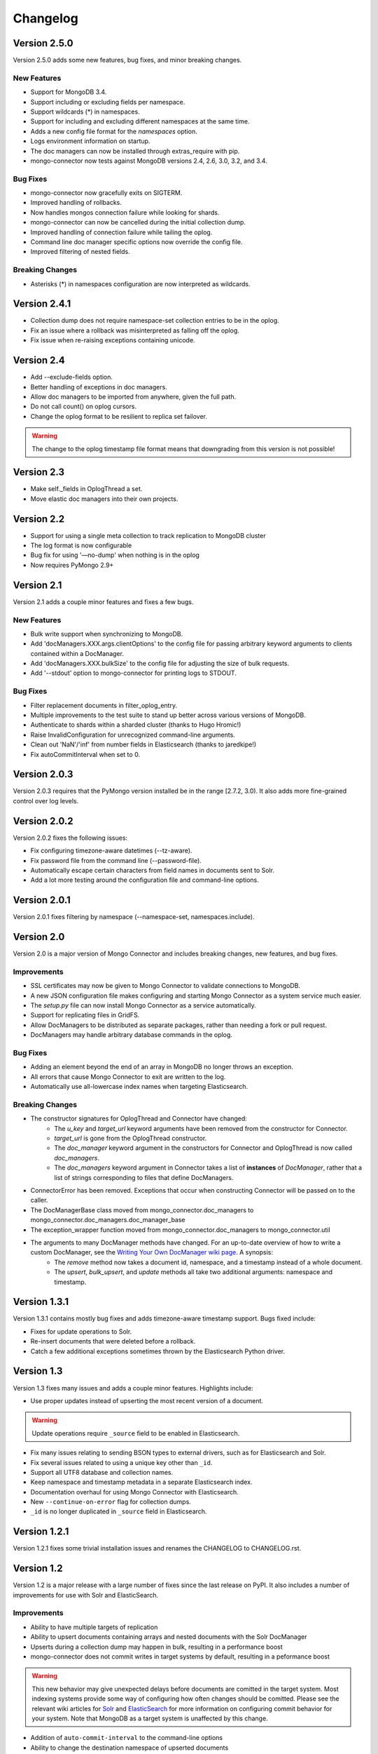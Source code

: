 Changelog
=========

Version 2.5.0
-------------

Version 2.5.0 adds some new features, bug fixes, and minor breaking changes.

New Features
~~~~~~~~~~~~

- Support for MongoDB 3.4.
- Support including or excluding fields per namespace.
- Support wildcards (*) in namespaces.
- Support for including and excluding different namespaces at the same time.
- Adds a new config file format for the `namespaces` option.
- Logs environment information on startup.
- The doc managers can now be installed through extras_require with pip.
- mongo-connector now tests against MongoDB versions 2.4, 2.6, 3.0, 3.2, and 3.4.


Bug Fixes
~~~~~~~~~

- mongo-connector now gracefully exits on SIGTERM.
- Improved handling of rollbacks.
- Now handles mongos connection failure while looking for shards.
- mongo-connector can now be cancelled during the initial collection dump.
- Improved handling of connection failure while tailing the oplog.
- Command line doc manager specific options now override the config file.
- Improved filtering of nested fields.

Breaking Changes
~~~~~~~~~~~~~~~~

- Asterisks (*) in namespaces configuration are now interpreted as wildcards.

Version 2.4.1
-------------

- Collection dump does not require namespace-set collection entries to be in the oplog.
- Fix an issue where a rollback was misinterpreted as falling off the oplog.
- Fix issue when re-raising exceptions containing unicode.

Version 2.4
-----------

- Add --exclude-fields option.
- Better handling of exceptions in doc managers.
- Allow doc managers to be imported from anywhere, given the full path.
- Do not call count() on oplog cursors.
- Change the oplog format to be resilient to replica set failover.

.. warning:: The change to the oplog timestamp file format means that downgrading
             from this version is not possible!

Version 2.3
-----------

- Make self._fields in OplogThread a set.
- Move elastic doc managers into their own projects.

Version 2.2
-----------
- Support for using a single meta collection to track replication to MongoDB cluster
- The log format is now configurable
- Bug fix for using '—no-dump' when nothing is in the oplog
- Now requires PyMongo 2.9+

Version 2.1
-----------

Version 2.1 adds a couple minor features and fixes a few bugs.

New Features
~~~~~~~~~~~~

- Bulk write support when synchronizing to MongoDB.
- Add 'docManagers.XXX.args.clientOptions' to the config file for passing arbitrary keyword arguments to clients contained within a DocManager.
- Add 'docManagers.XXX.bulkSize' to the config file for adjusting the size of bulk requests.
- Add '--stdout' option to mongo-connector for printing logs to STDOUT.

Bug Fixes
~~~~~~~~~

- Filter replacement documents in filter_oplog_entry.
- Multiple improvements to the test suite to stand up better across various versions of MongoDB.
- Authenticate to shards within a sharded cluster (thanks to Hugo Hromic!)
- Raise InvalidConfiguration for unrecognized command-line arguments.
- Clean out 'NaN'/'inf' from number fields in Elasticsearch (thanks to jaredkipe!)
- Fix autoCommitInterval when set to 0.

Version 2.0.3
-------------

Version 2.0.3 requires that the PyMongo version installed be in the range [2.7.2, 3.0). It also adds more fine-grained control over log levels.

Version 2.0.2
-------------

Version 2.0.2 fixes the following issues:

- Fix configuring timezone-aware datetimes (--tz-aware).
- Fix password file from the command line (--password-file).
- Automatically escape certain characters from field names in documents sent to Solr.
- Add a lot more testing around the configuration file and command-line options.

Version 2.0.1
-------------

Version 2.0.1 fixes filtering by namespace (--namespace-set, namespaces.include).

Version 2.0
-----------

Version 2.0 is a major version of Mongo Connector and includes breaking changes, new features, and bug fixes.

Improvements
~~~~~~~~~~~~

- SSL certificates may now be given to Mongo Connector to validate connections to MongoDB.
- A new JSON configuration file makes configuring and starting Mongo Connector as a system service much easier.
- The `setup.py` file can now install Mongo Connector as a service automatically.
- Support for replicating files in GridFS.
- Allow DocManagers to be distributed as separate packages, rather than needing a fork or pull request.
- DocManagers may handle arbitrary database commands in the oplog.

Bug Fixes
~~~~~~~~~

- Adding an element beyond the end of an array in MongoDB no longer throws an exception.
- All errors that cause Mongo Connector to exit are written to the log.
- Automatically use all-lowercase index names when targeting Elasticsearch.

Breaking Changes
~~~~~~~~~~~~~~~~

- The constructor signatures for OplogThread and Connector have changed:
        - The `u_key` and `target_url` keyword arguments have been removed from the constructor for Connector.
        - `target_url` is gone from the OplogThread constructor.
        - The `doc_manager` keyword argument in the constructors for Connector and OplogThread is now called `doc_managers`.
        - The `doc_managers` keyword argument in Connector takes a list of **instances** of `DocManager`, rather that a list of strings corresponding to files that define DocManagers.
- ConnectorError has been removed. Exceptions that occur when constructing Connector will be passed on to the caller.
- The DocManagerBase class moved from mongo_connector.doc_managers to mongo_connector.doc_managers.doc_manager_base
- The exception_wrapper function moved from mongo_connector.doc_managers to mongo_connector.util
- The arguments to many DocManager methods have changed. For an up-to-date overview of how to write a custom DocManager, see the `Writing Your Own DocManager wiki page <https://github.com/10gen-labs/mongo-connector/wiki/Writing-Your-Own-DocManager>`__. A synopsis:
        - The `remove` method now takes a document id, namespace, and a timestamp instead of a whole document.
        - The `upsert`, `bulk_upsert`, and `update` methods all take two additional arguments: namespace and timestamp.

Version 1.3.1
-------------

Version 1.3.1 contains mostly bug fixes and adds timezone-aware timestamp support. Bugs fixed include:

- Fixes for update operations to Solr.
- Re-insert documents that were deleted before a rollback.
- Catch a few additional exceptions sometimes thrown by the Elasticsearch Python driver.


Version 1.3
-----------

Version 1.3 fixes many issues and adds a couple minor features. Highlights include:

- Use proper updates instead of upserting the most recent version of a document.

.. Warning:: Update operations require ``_source`` field to be enabled in Elasticsearch.

- Fix many issues relating to sending BSON types to external drivers, such as for Elasticsearch and Solr.
- Fix several issues related to using a unique key other than ``_id``.
- Support all UTF8 database and collection names.
- Keep namespace and timestamp metadata in a separate Elasticsearch index.
- Documentation overhaul for using Mongo Connector with Elasticsearch.
- New ``--continue-on-error`` flag for collection dumps.
- ``_id`` is no longer duplicated in ``_source`` field in Elasticsearch.

Version 1.2.1
-------------

Version 1.2.1 fixes some trivial installation issues and renames the CHANGELOG to CHANGELOG.rst.

Version 1.2
-----------

Version 1.2 is a major release with a large number of fixes since the last release on PyPI. It also includes a number of improvements for use with Solr and ElasticSearch.

Improvements
~~~~~~~~~~~~

- Ability to have multiple targets of replication
- Ability to upsert documents containing arrays and nested documents with the Solr DocManager
- Upserts during a collection dump may happen in bulk, resulting in a performance boost
- mongo-connector does not commit writes in target systems by default, resulting in a peformance boost

.. Warning:: This new behavior may give unexpected delays before
             documents are comitted in the target system. Most
             indexing systems provide some way of configuring how
             often changes should be comitted. Please see the relevant
             wiki articles for `Solr
             <https://github.com/10gen-labs/mongo-connector/wiki/Usage%20with%20Solr#managing-commit-behavior/>`_
             and `ElasticSearch
             <https://github.com/10gen-labs/mongo-connector/wiki/Usage%20with%20ElasticSearch#managing-refresh-behavior/>`_
             for more information on configuring commit behavior for
             your system. Note that MongoDB as a target system is
             unaffected by this change.

- Addition of ``auto-commit-interval`` to the command-line options
- Ability to change the destination namespace of upserted documents
- Ability to restrict the fields upserted in documents
- Memory footprint reduced
- Collection dumps may happen in batch, resulting in huge performance gains

Fixes
~~~~~

- Fix for unexpected exit during chunk migrations and orphan documents in MongoDB
- Fix installation problems due to namespace issues

.. Warning:: RENAME of ``mongo_connector.py`` module to
             ``connector.py``. Thus, if you should need to import the
             ``Connector`` object, you now should do
             ``from mongo_connector.connector import Connector``

- Fix user-specified unique keys in Solr and ElasticSearch DocManagers
- Fix for keyboard exit taking large amounts of time to be effective

Version 1.1.1
-------------

This was the first release of mongo-connector.
